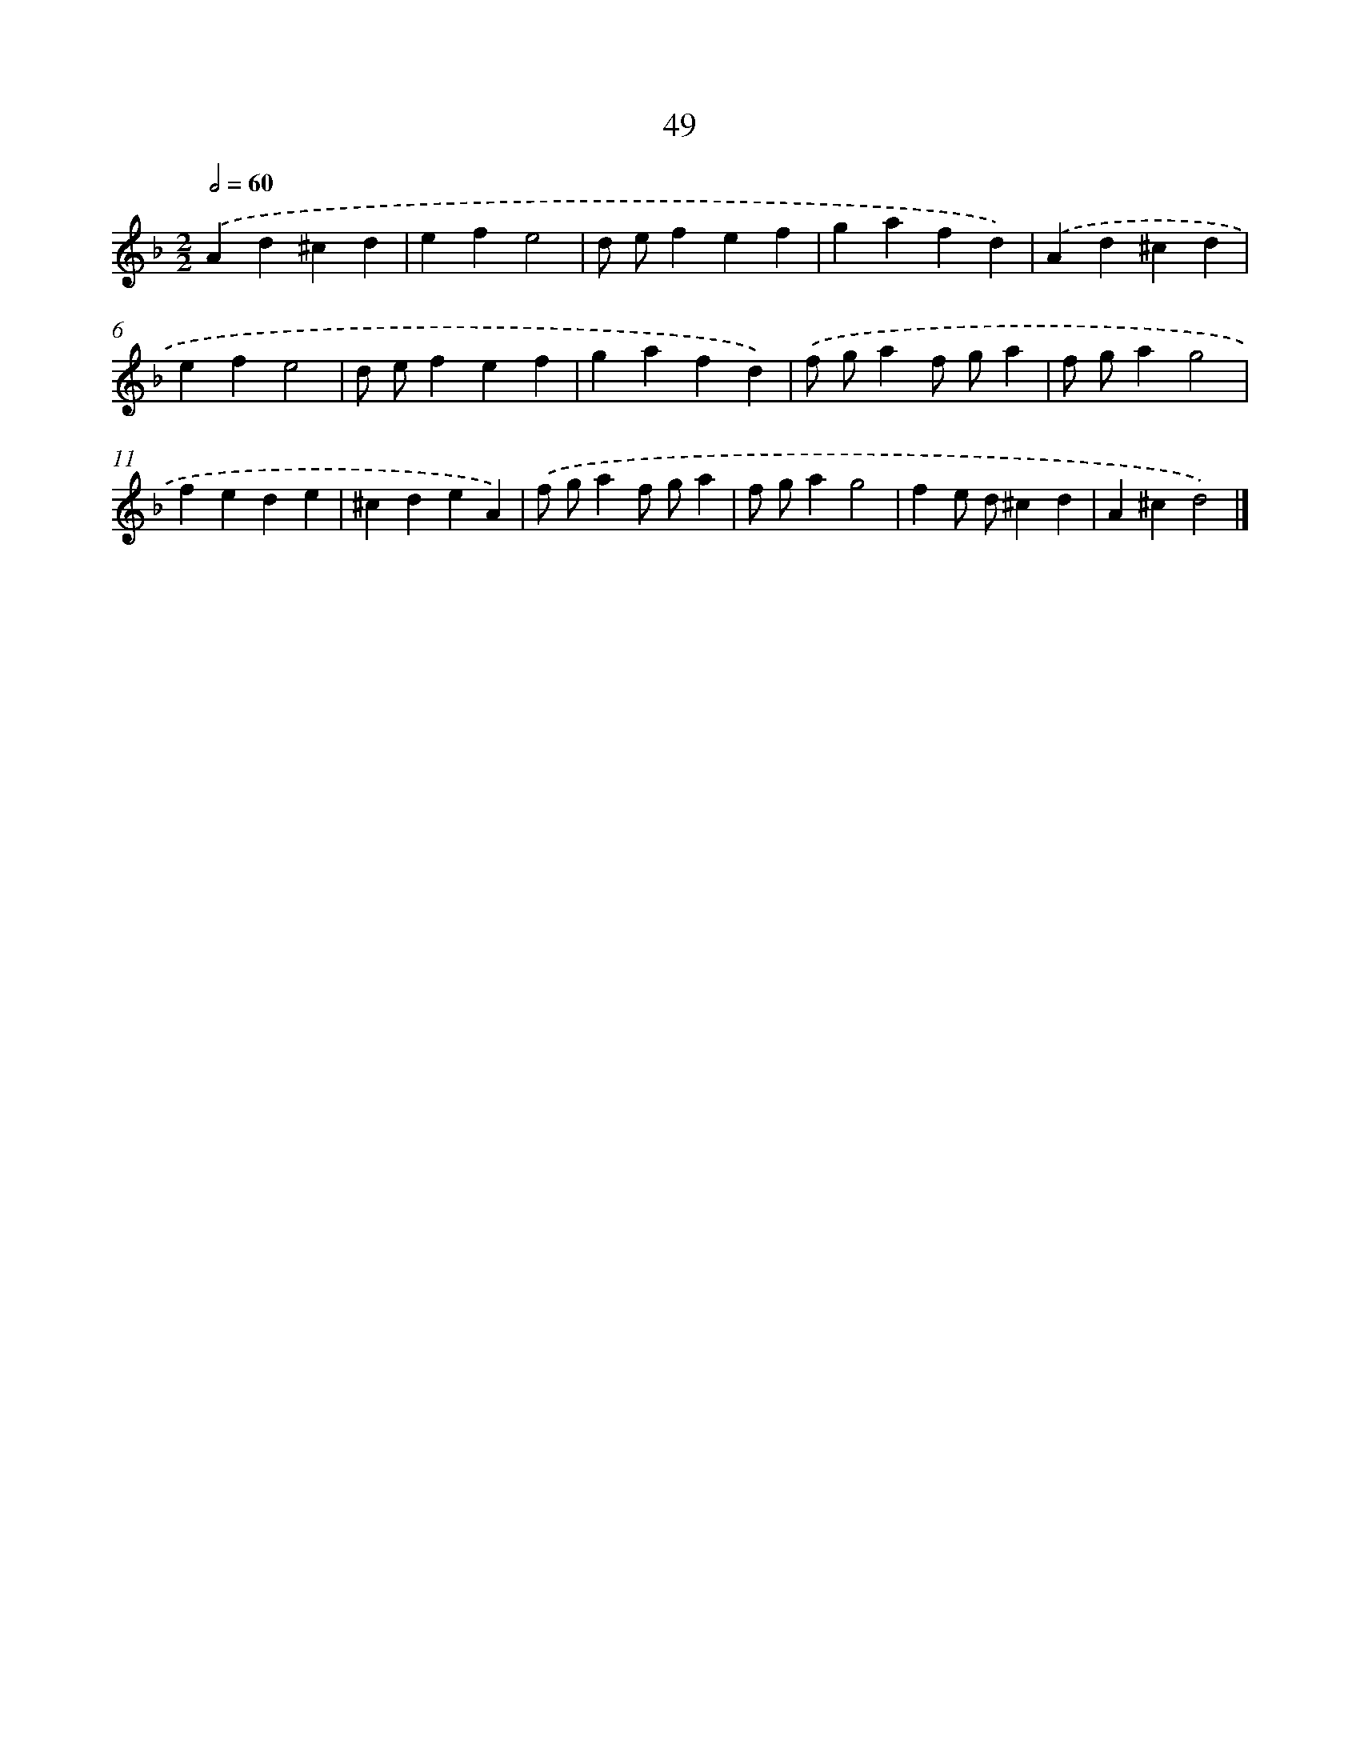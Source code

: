 X: 11359
T: 49
%%abc-version 2.0
%%abcx-abcm2ps-target-version 5.9.1 (29 Sep 2008)
%%abc-creator hum2abc beta
%%abcx-conversion-date 2018/11/01 14:37:14
%%humdrum-veritas 3307612534
%%humdrum-veritas-data 2209723966
%%continueall 1
%%barnumbers 0
L: 1/4
M: 2/2
Q: 1/2=60
K: F clef=treble
.('Ad^cd |
efe2 |
d/ e/fef |
gafd) |
.('Ad^cd |
efe2 |
d/ e/fef |
gafd) |
.('f/ g/af/ g/a |
f/ g/ag2 |
fede |
^cdeA) |
.('f/ g/af/ g/a |
f/ g/ag2 |
fe/ d/^cd |
A^cd2) |]
